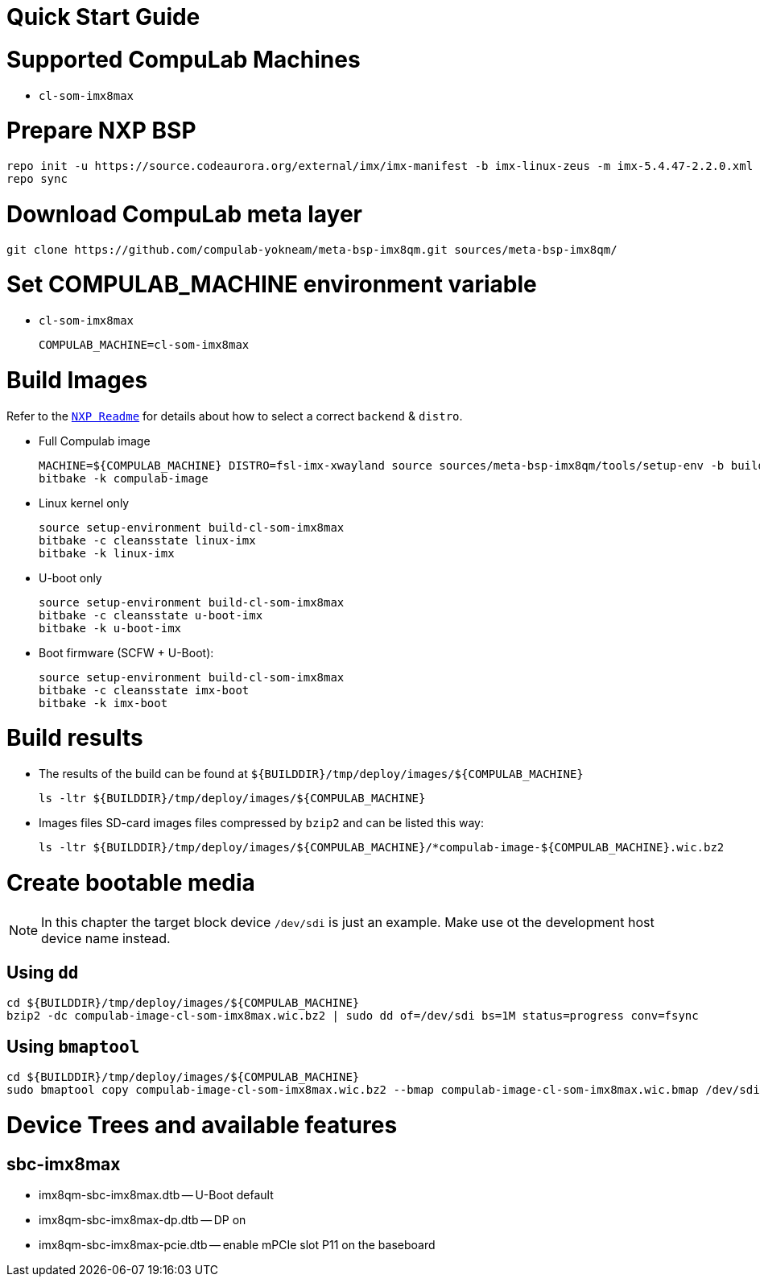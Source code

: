 # Quick Start Guide

# Supported CompuLab Machines
* `cl-som-imx8max`

# Prepare NXP BSP
[source,console]
repo init -u https://source.codeaurora.org/external/imx/imx-manifest -b imx-linux-zeus -m imx-5.4.47-2.2.0.xml
repo sync

# Download CompuLab meta layer
[source,console]
git clone https://github.com/compulab-yokneam/meta-bsp-imx8qm.git sources/meta-bsp-imx8qm/

# Set COMPULAB_MACHINE environment variable
* `cl-som-imx8max`
[source,console]
COMPULAB_MACHINE=cl-som-imx8max

# Build Images
Refer to the https://source.codeaurora.org/external/imx/meta-imx/tree/README?h=zeus-5.4.47-2.2.0[`NXP Readme`] for details about how to select a correct `backend` & `distro`.

* Full Compulab image 
[source,console]
MACHINE=${COMPULAB_MACHINE} DISTRO=fsl-imx-xwayland source sources/meta-bsp-imx8qm/tools/setup-env -b build-cl-som-imx8max
bitbake -k compulab-image

* Linux kernel only
[source,console]
source setup-environment build-cl-som-imx8max
bitbake -c cleansstate linux-imx
bitbake -k linux-imx

* U-boot only
[source,console]
source setup-environment build-cl-som-imx8max
bitbake -c cleansstate u-boot-imx
bitbake -k u-boot-imx

* Boot firmware (SCFW + U-Boot):
[source,console]
source setup-environment build-cl-som-imx8max
bitbake -c cleansstate imx-boot
bitbake -k imx-boot

# Build results
* The results of the build can be found at `${BUILDDIR}/tmp/deploy/images/${COMPULAB_MACHINE}`
[source,console]
ls -ltr ${BUILDDIR}/tmp/deploy/images/${COMPULAB_MACHINE}

* Images files
SD-card images files compressed by `bzip2` and can be listed this way:
[source,console]
ls -ltr ${BUILDDIR}/tmp/deploy/images/${COMPULAB_MACHINE}/*compulab-image-${COMPULAB_MACHINE}.wic.bz2

# Create bootable media
NOTE: In this chapter the target block device `/dev/sdi` is just an example.
Make use ot the development host device name instead.

## Using `dd`
[source,console]
cd ${BUILDDIR}/tmp/deploy/images/${COMPULAB_MACHINE}
bzip2 -dc compulab-image-cl-som-imx8max.wic.bz2 | sudo dd of=/dev/sdi bs=1M status=progress conv=fsync

## Using `bmaptool`
[source,console]
cd ${BUILDDIR}/tmp/deploy/images/${COMPULAB_MACHINE}
sudo bmaptool copy compulab-image-cl-som-imx8max.wic.bz2 --bmap compulab-image-cl-som-imx8max.wic.bmap /dev/sdi

# Device Trees and available features
## sbc-imx8max
* imx8qm-sbc-imx8max.dtb -- U-Boot default
* imx8qm-sbc-imx8max-dp.dtb -- DP on
* imx8qm-sbc-imx8max-pcie.dtb -- enable mPCIe slot P11 on the baseboard

